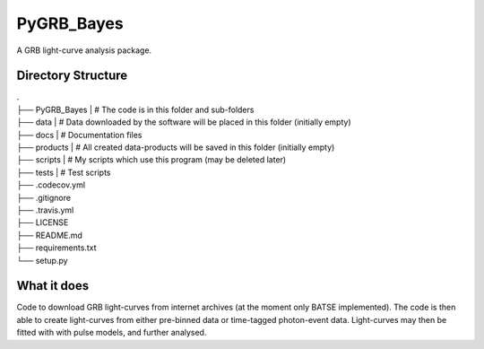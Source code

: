 =====
PyGRB_Bayes
=====
A GRB light-curve analysis package.





Directory Structure
--------


| .
| ├── PyGRB_Bayes            | # The code is in this folder and sub-folders
| ├── data                   | # Data downloaded by the software will be placed in this folder (initially empty)
| ├── docs                   | # Documentation files
| ├── products               | # All created data-products will be saved in this folder (initially empty)
| ├── scripts                | # My scripts which use this program (may be deleted later)
| ├── tests                  | # Test scripts
| ├── .codecov.yml            
| ├── .gitignore               
| ├── .travis.yml             
| ├── LICENSE                 
| ├── README.md
| ├── requirements.txt
| └── setup.py



What it does
--------
Code to download GRB light-curves from internet archives (at the moment only 
BATSE implemented). The code is then able to create light-curves from either pre-binned data or time-tagged photon-event data. Light-curves may then be fitted with with pulse models, and further analysed.
